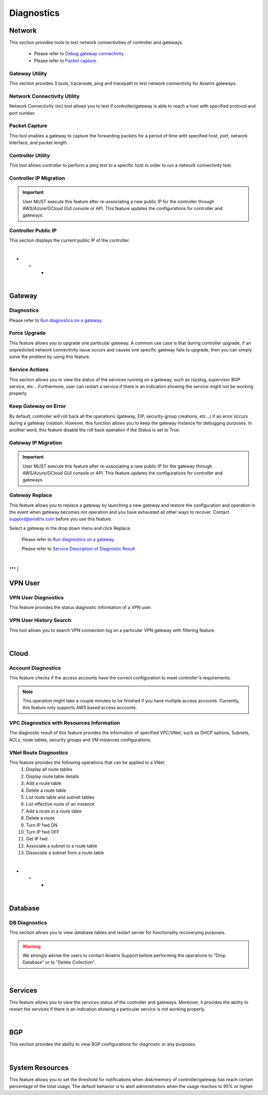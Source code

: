 .. meta::
   :description: Documentation for Network/Gateway/VPN User/CLoud/Database
   :keywords: network, gateway, controller, connectivity, ping, traceroute, tracepath, packet capture, ip, diagnostic, force upgrade, service, keep gateway, migration, gateway replace, vpn user, cloud, account diagnostic, vpc diagnostic, vnet diagnostic, database, perfmon, cloudxd, rsyslog, bgp diagnostic, threshold


###################################
Diagnostics
###################################

Network
---------

This section provides tools to test network connectivities of controller and gateways.

    * Please refer to `Debug gateway connectivity. <https://docs.aviatrix.com/HowTos/troubleshooting.html#debug-gateway-connectivity>`__

    * Please refer to `Packet capture. <https://docs.aviatrix.com/HowTos/troubleshooting.html#packet-capture>`__


Gateway Utility
~~~~~~~~~~~~~~~~~

This section provides 3 tools, traceroute, ping and tracepath to test network connectivity for Aviatrix gateways.    


Network Connectivity Utility
~~~~~~~~~~~~~~~~~~~~~~~~~~~~~~

Network Connectivity (nc) tool allows you to test if controller/gateway is able to reach a host with specified protocol and port number.


Packet Capture
~~~~~~~~~~~~~~~~

This tool enables a gateway to capture the forwarding packets for a period of time with specified host, port, network interface, and packet length.


Controller Utility
~~~~~~~~~~~~~~~~~~~~

This tool allows controller to perform a ping test to a specific host in order to run a network connectivity test.


Controller IP Migration
~~~~~~~~~~~~~~~~~~~~~~~~~

.. important:: User MUST execute this feature after re-associating a new public IP for the controller through AWS/Azure/GCloud GUI console or API. This feature updates the configurations for controller and gateways.
..


Controller Public IP
~~~~~~~~~~~~~~~~~~~~~~

This section displays the current public IP of the controller.


|
* * *
|


Gateway
---------

Diagnostics
~~~~~~~~~~~~~~

Please refer to `Run diagnostics on a gateway. <http://docs.aviatrix.com/HowTos/troubleshooting.html>`__


Force Upgrade
~~~~~~~~~~~~~~~

This feature allows you to upgrade one particular gateway. A common use case is that during controller upgrade, if an unpredicted network connectivity issue occurs and causes one specific gateway fails to upgrade, then you can simply solve the problem by using this feature.


Service Actions
~~~~~~~~~~~~~~~~~

This section allows you to view the status of the services running on a gateway, such as rsyslog, supervisor BGP service, etc... Furthermore, user can restart a service if there is an indication showing the service might not be working properly.


Keep Gateway on Error
~~~~~~~~~~~~~~~~~~~~~~~

By default, controller will roll back all the operations (gateway, EIP, security-group creations, etc...) if an error occurs during a gateway creation. However, this function allows you to keep the gateway instance for debugging purposes. In another word, this feature disable the roll back operation if the Status is set to True.


Gateway IP Migration
~~~~~~~~~~~~~~~~~~~~~~

.. important:: User MUST execute this feature after re-associating a new public IP for the gateway through AWS/Azure/GCloud GUI console or API. This feature updates the configurations for controller and gateways.
..


Gateway Replace
~~~~~~~~~~~~~~~~~

This feature allows you to replace a gateway by launching a new gateway and restore the configuration and operation in the event when gateway becomes not operation and you have exhausted all other ways to recover. Contact support@aviatrix.com 
before you use this feature. 

Select a gateway in the drop down menu and click Replace. 


    Please refer to `Run diagnostics on a gateway. <http://docs.aviatrix.com/HowTos/troubleshooting.html>`__
    
    Please refer to `Service Description of Diagnostic Result <http://docs.aviatrix.com/HowTos/Troubleshooting_Diagnostics_Result.html>`__


|
***
|


VPN User
----------

VPN User Diagnostics
~~~~~~~~~~~~~~~~~~~~~~

This feature provides the status diagnostic information of a VPN user.


VPN User History Search
~~~~~~~~~~~~~~~~~~~~~~~~~

This tool allows you to search VPN connection log on a particular VPN gateway with filtering feature.


|
*****
|


Cloud
-------

Account Diagnostics
~~~~~~~~~~~~~~~~~~~~~~~~~~~~

This feature checks if the access accounts have the correct configuration to meet controller's requirements.

.. Note:: This operation might take a couple minutes to be finished if you have multiple access accounts. Currently, this feature only supports AWS based access accounts.
..


VPC Diagnostics with Resources Information
~~~~~~~~~~~~~~~~~~~~~~~~~~~~~~~~~~~~~~~~~~~~

The diagnostic result of this feature provides the information of specified VPC/VNet, such as DHCP options, Subnets, ACLs, route tables, security groups and VM instances configurations.


VNet Route Diagnostics
~~~~~~~~~~~~~~~~~~~~~~~~

This feature provides the following operations that can be applied to a VNet:
    1. Display all route tables
    2. Display route table details
    3. Add a route table
    4. Delete a route table
    5. List route table and subnet tables
    6. List effective route of an instance
    7. Add a route in a route table
    8. Delete a route
    9. Turn IP fwd ON
    10. Turn IP fwd OFF
    11. Get IP fwd
    12. Associate a subnet to a route table
    13. Dissociate a subnet from a route table


|
- - -
|


Database
----------

DB Diagnostics
~~~~~~~~~~~~~~~~

This section allows you to view database tables and restart server for functionality recoverying purposes.

.. warning:: We strongly advise the users to contact Aviatrix Support before performing the operations to "Drop Database" or to "Delete Collection".
..


|
---------------------------------------
|


Services
----------

This feature allows you to view the services status of the controller and gateways. Moreover, it provides the ability to restart the services if there is an indication showing a particular service is not working properly.


|
************************************************************
|


BGP
-----

This section provides the ability to view BGP configurations for diagnostic or any purposes.


|
************************************************************
|


System Resources
------------------

This feature allows you to set the threshold for notifications when disk/memory of controller/gateway has reach certain percentage of the total usage. The default behavior is to alert administrators when the usage reaches to 95% or higher.





.. disqus::

